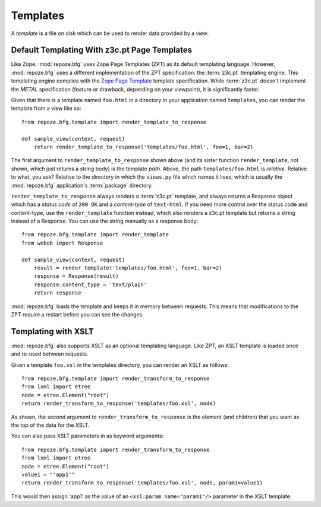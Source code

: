 Templates
=========

A *template* is a file on disk which can be used to render data
provided by a *view*.

Default Templating With z3c.pt Page Templates
------------------------------------------------

Like Zope, :mod:`repoze.bfg` uses Zope Page Templates (ZPT) as its
default templating language. However, :mod:`repoze.bfg` uses a
different implementation of the ZPT specification: the :term:`z3c.pt`
templating engine. This templating engine complies with the `Zope Page
Template <http://wiki.zope.org/ZPT/FrontPage>`_ template
specification. While :term:`z3c.pt` doesn't implement the *METAL*
specification (feature or drawback, depending on your viewpoint), it
is significantly faster.

Given that there is a template named ``foo.html`` in a directory in
your application named ``templates``, you can render the template from
a view like so::

  from repoze.bfg.template import render_template_to_response

  def sample_view(context, request)
      return render_template_to_response('templates/foo.html', foo=1, bar=2)

The first argument to ``render_template_to_response`` shown above (and
its sister function ``render_template``, not shown, which just returns
a string body) is the template *path*.  Above, the path
``templates/foo.html`` is *relative*.  Relative to what, you ask?
Relative to the directory in which the ``views.py`` file which names
it lives, which is usually the :mod:`repoze.bfg` application's
:term:`package` directory.

``render_template_to_response`` always renders a :term:`z3c.pt`
template, and always returns a Response object which has a *status
code* of ``200 OK`` and a *content-type* of ``text-html``.  If you
need more control over the status code and content-type, use the
``render_template`` function instead, which also renders a z3c.pt
template but returns a string instead of a Response.  You can use
the string manually as a response body::

  from repoze.bfg.template import render_template
  from webob import Response

  def sample_view(context, request)
      result = render_template('templates/foo.html', foo=1, bar=2)
      response = Response(result)
      response.content_type = 'text/plain'
      return response

:mod:`repoze.bfg` loads the template and keeps it in memory between
requests. This means that modifications to the ZPT require a restart
before you can see the changes.

Templating with XSLT
------------------------

:mod:`repoze.bfg` also supports XSLT as an optional templating
language.  Like ZPT, an XSLT template is loaded once and re-used
between requests.

Given a template ``foo.xsl`` in the templates directory, you can render
an XSLT as follows::

  from repoze.bfg.template import render_transform_to_response
  from lxml import etree
  node = etree.Element("root")  
  return render_transform_to_response('templates/foo.xsl', node)

As shown, the second argument to ``render_transform_to_response`` is
the element (and children) that you want as the top of the data for
the XSLT.

You can also pass XSLT parameters in as keyword arguments::

  from repoze.bfg.template import render_transform_to_response
  from lxml import etree
  node = etree.Element("root")
  value1 = "'app1'"
  return render_transform_to_response('templates/foo.xsl', node, param1=value1)

This would then assign 'app1' as the value of an ``<xsl:param
name="param1"/>`` parameter in the XSLT template.
